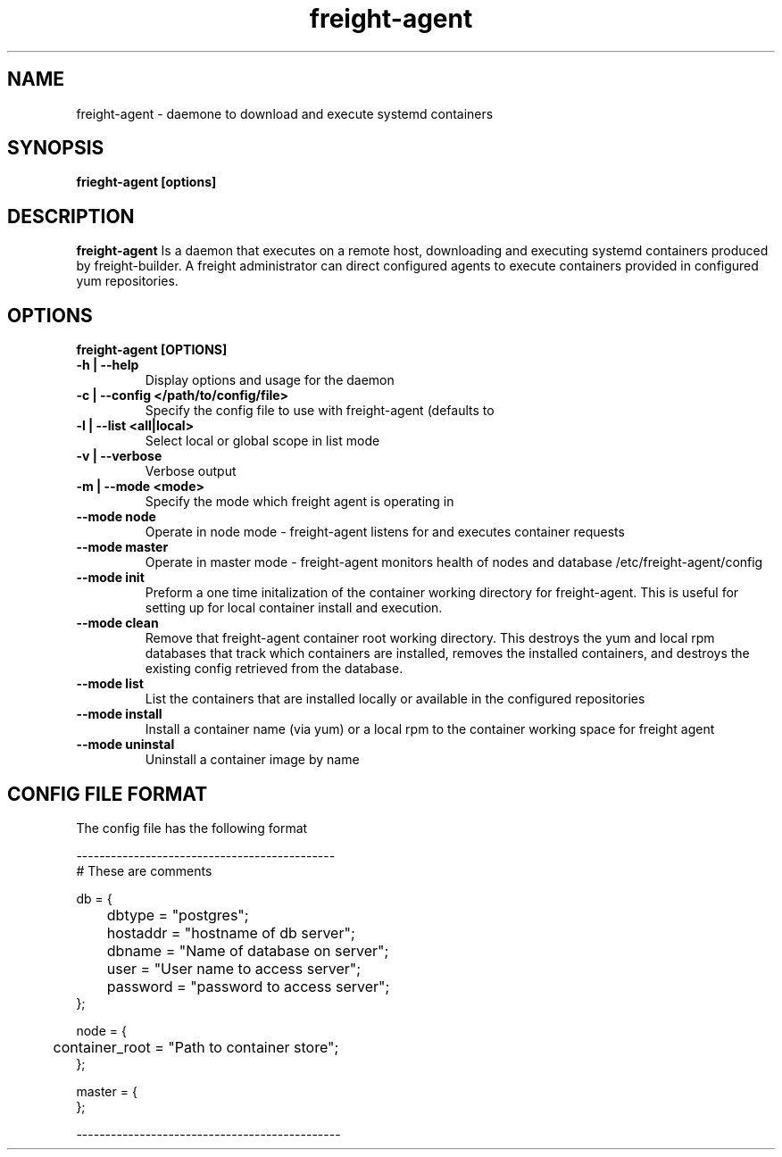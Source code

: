 .TH freight-agent "1" "Apr 2015" "Neil Horman"
.SH NAME
freight-agent \- daemone to download and execute systemd containers 
.SH SYNOPSIS
\fBfrieght-agent [options]
.SH DESCRIPTION
.B freight-agent
Is a daemon that executes on a remote host, downloading and executing systemd
containers produced by freight-builder.  A freight administrator can direct
configured agents to execute containers provided in configured yum repositories.
.SH OPTIONS
.TP
\fB freight-agent [OPTIONS] 
.TP
.B -h | --help
Display options and usage for the daemon 
.TP
.B -c | --config </path/to/config/file>
Specify the config file to use with freight-agent (defaults to
.TP
.B -l | --list <all|local>
Select local or global scope in list mode
.TP
.B -v | --verbose
Verbose output
.TP
.B -m | --mode <mode>
Specify the mode which freight agent is operating in
.TP
.B --mode node
Operate in node mode - freight-agent listens for and executes container requests
.TP
.B --mode master
Operate in master mode - freight-agent monitors health of nodes and database
/etc/freight-agent/config
.TP
.B --mode init
Preform a one time initalization of the container working directory for
freight-agent.  This is useful for setting up for local container install and
execution.
.TP
.B --mode clean
Remove that freight-agent container root working directory.  This destroys the
yum and local rpm databases that track which containers are installed, removes
the installed containers, and destroys the existing config retrieved from the
database.
.TP
.B --mode list
List the containers that are installed locally or available in the configured
repositories
.TP
.B --mode install
Install a container name (via yum) or a local rpm to the container working space
for freight agent
.TP
.B --mode uninstal
Uninstall a container image by name


.SH CONFIG FILE FORMAT 

The config file has the following format 

.nf
---------------------------------------------
# These are comments


db = {
	dbtype = "postgres";
	hostaddr = "hostname of db server";
	dbname = "Name of database on server";
	user = "User name to access server";
	password = "password to access server";
};


node = {
	container_root = "Path to container store";
};


master = {
};

----------------------------------------------
.fi


